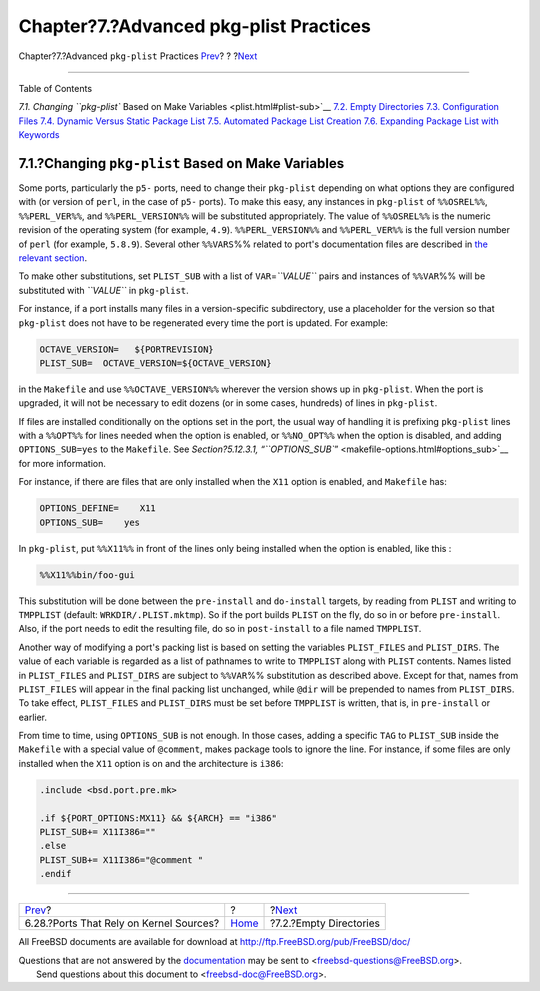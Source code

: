 =======================================
Chapter?7.?Advanced pkg-plist Practices
=======================================

.. raw:: html

   <div class="navheader">

Chapter?7.?Advanced ``pkg-plist`` Practices
`Prev <requiring-kernel-sources.html>`__?
?
?\ `Next <plist-cleaning.html>`__

--------------

.. raw:: html

   </div>

.. raw:: html

   <div class="chapter">

.. raw:: html

   <div class="titlepage" xmlns="">

.. raw:: html

   <div>

.. raw:: html

   <div>

.. raw:: html

   </div>

.. raw:: html

   </div>

.. raw:: html

   </div>

.. raw:: html

   <div class="toc">

.. raw:: html

   <div class="toc-title">

Table of Contents

.. raw:: html

   </div>

`7.1. Changing ``pkg-plist`` Based on Make
Variables <plist.html#plist-sub>`__
`7.2. Empty Directories <plist-cleaning.html>`__
`7.3. Configuration Files <plist-config.html>`__
`7.4. Dynamic Versus Static Package List <plist-dynamic.html>`__
`7.5. Automated Package List Creation <plist-autoplist.html>`__
`7.6. Expanding Package List with Keywords <plist-keywords.html>`__

.. raw:: html

   </div>

.. raw:: html

   <div class="sect1">

.. raw:: html

   <div class="titlepage" xmlns="">

.. raw:: html

   <div>

.. raw:: html

   <div>

7.1.?Changing ``pkg-plist`` Based on Make Variables
---------------------------------------------------

.. raw:: html

   </div>

.. raw:: html

   </div>

.. raw:: html

   </div>

Some ports, particularly the ``p5-`` ports, need to change their
``pkg-plist`` depending on what options they are configured with (or
version of ``perl``, in the case of ``p5-`` ports). To make this easy,
any instances in ``pkg-plist`` of ``%%OSREL%%``, ``%%PERL_VER%%``, and
``%%PERL_VERSION%%`` will be substituted appropriately. The value of
``%%OSREL%%`` is the numeric revision of the operating system (for
example, ``4.9``). ``%%PERL_VERSION%%`` and ``%%PERL_VER%%`` is the full
version number of ``perl`` (for example, ``5.8.9``). Several other
``%%VARS``\ %% related to port's documentation files are described in
`the relevant section <install.html#install-documentation>`__.

To make other substitutions, set ``PLIST_SUB`` with a list of
``VAR``\ =\ *``VALUE``* pairs and instances of ``%%VAR``\ %% will be
substituted with *``VALUE``* in ``pkg-plist``.

For instance, if a port installs many files in a version-specific
subdirectory, use a placeholder for the version so that ``pkg-plist``
does not have to be regenerated every time the port is updated. For
example:

.. code:: programlisting

    OCTAVE_VERSION=   ${PORTREVISION}
    PLIST_SUB=  OCTAVE_VERSION=${OCTAVE_VERSION}

in the ``Makefile`` and use ``%%OCTAVE_VERSION%%`` wherever the version
shows up in ``pkg-plist``. When the port is upgraded, it will not be
necessary to edit dozens (or in some cases, hundreds) of lines in
``pkg-plist``.

If files are installed conditionally on the options set in the port, the
usual way of handling it is prefixing ``pkg-plist`` lines with a
``%%OPT%%`` for lines needed when the option is enabled, or
``%%NO_OPT%%`` when the option is disabled, and adding
``OPTIONS_SUB=yes`` to the ``Makefile``. See `Section?5.12.3.1,
“\ ``OPTIONS_SUB``\ ” <makefile-options.html#options_sub>`__ for more
information.

For instance, if there are files that are only installed when the
``X11`` option is enabled, and ``Makefile`` has:

.. code:: programlisting

    OPTIONS_DEFINE=    X11
    OPTIONS_SUB=    yes

In ``pkg-plist``, put ``%%X11%%`` in front of the lines only being
installed when the option is enabled, like this :

.. code:: programlisting

    %%X11%%bin/foo-gui

This substitution will be done between the ``pre-install`` and
``do-install`` targets, by reading from ``PLIST`` and writing to
``TMPPLIST`` (default: ``WRKDIR/.PLIST.mktmp``). So if the port builds
``PLIST`` on the fly, do so in or before ``pre-install``. Also, if the
port needs to edit the resulting file, do so in ``post-install`` to a
file named ``TMPPLIST``.

Another way of modifying a port's packing list is based on setting the
variables ``PLIST_FILES`` and ``PLIST_DIRS``. The value of each variable
is regarded as a list of pathnames to write to ``TMPPLIST`` along with
``PLIST`` contents. Names listed in ``PLIST_FILES`` and ``PLIST_DIRS``
are subject to ``%%VAR``\ %% substitution as described above. Except for
that, names from ``PLIST_FILES`` will appear in the final packing list
unchanged, while ``@dir`` will be prepended to names from
``PLIST_DIRS``. To take effect, ``PLIST_FILES`` and ``PLIST_DIRS`` must
be set before ``TMPPLIST`` is written, that is, in ``pre-install`` or
earlier.

From time to time, using ``OPTIONS_SUB`` is not enough. In those cases,
adding a specific ``TAG`` to ``PLIST_SUB`` inside the ``Makefile`` with
a special value of ``@comment``, makes package tools to ignore the line.
For instance, if some files are only installed when the ``X11`` option
is on and the architecture is ``i386``:

.. code:: programlisting

    .include <bsd.port.pre.mk>

    .if ${PORT_OPTIONS:MX11} && ${ARCH} == "i386"
    PLIST_SUB+= X11I386=""
    .else
    PLIST_SUB+= X11I386="@comment "
    .endif

.. raw:: html

   </div>

.. raw:: html

   </div>

.. raw:: html

   <div class="navfooter">

--------------

+---------------------------------------------+-------------------------+-------------------------------------+
| `Prev <requiring-kernel-sources.html>`__?   | ?                       | ?\ `Next <plist-cleaning.html>`__   |
+---------------------------------------------+-------------------------+-------------------------------------+
| 6.28.?Ports That Rely on Kernel Sources?    | `Home <index.html>`__   | ?7.2.?Empty Directories             |
+---------------------------------------------+-------------------------+-------------------------------------+

.. raw:: html

   </div>

All FreeBSD documents are available for download at
http://ftp.FreeBSD.org/pub/FreeBSD/doc/

| Questions that are not answered by the
  `documentation <http://www.FreeBSD.org/docs.html>`__ may be sent to
  <freebsd-questions@FreeBSD.org\ >.
|  Send questions about this document to <freebsd-doc@FreeBSD.org\ >.
